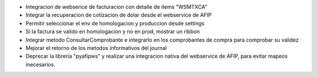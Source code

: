 * Integracion de webserice de facturacion con detalle de items "WSMTXCA"
* Integrar la recuperacion de cotizacion de dolar desde el webservice de AFIP
* Permitir seleccionar el env de homologacion y produccion desde settings
* Si la factura se valido en homologacion y no en prod, mostrar un ribbon
* Integrar metodo ConsultarComprobante e integrarlo en los comprobantes de compra para comprobar su validez
* Mejorar el retorno de los metodos informativos del journal
* Deprecar la libreria "pyafipws" y realizar una integracion nativa del webservice de AFIP, para evitar mapeos inecesarios.
